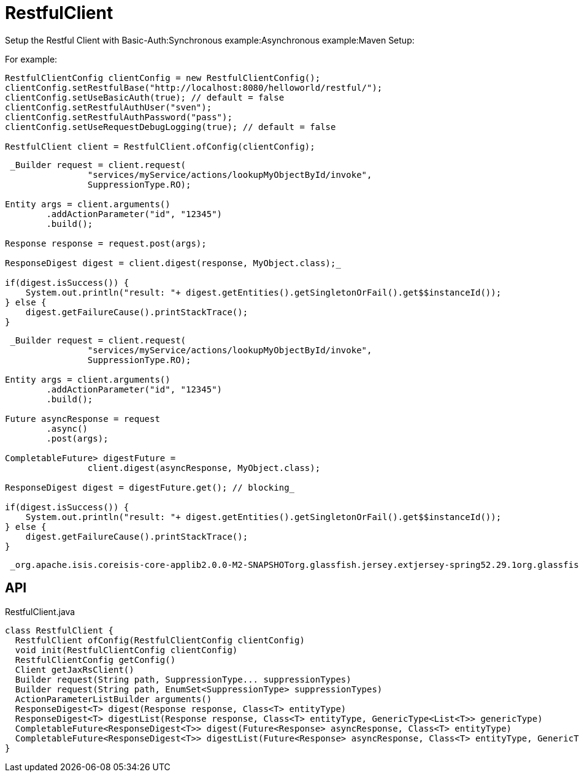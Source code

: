 = RestfulClient
:Notice: Licensed to the Apache Software Foundation (ASF) under one or more contributor license agreements. See the NOTICE file distributed with this work for additional information regarding copyright ownership. The ASF licenses this file to you under the Apache License, Version 2.0 (the "License"); you may not use this file except in compliance with the License. You may obtain a copy of the License at. http://www.apache.org/licenses/LICENSE-2.0 . Unless required by applicable law or agreed to in writing, software distributed under the License is distributed on an "AS IS" BASIS, WITHOUT WARRANTIES OR  CONDITIONS OF ANY KIND, either express or implied. See the License for the specific language governing permissions and limitations under the License.

Setup the Restful Client with Basic-Auth:Synchronous example:Asynchronous example:Maven Setup:

For example:

----

RestfulClientConfig clientConfig = new RestfulClientConfig();
clientConfig.setRestfulBase("http://localhost:8080/helloworld/restful/");
clientConfig.setUseBasicAuth(true); // default = false
clientConfig.setRestfulAuthUser("sven");
clientConfig.setRestfulAuthPassword("pass");
clientConfig.setUseRequestDebugLogging(true); // default = false

RestfulClient client = RestfulClient.ofConfig(clientConfig);
----

----
 _Builder request = client.request(
                "services/myService/actions/lookupMyObjectById/invoke",
                SuppressionType.RO);

Entity args = client.arguments()
        .addActionParameter("id", "12345")
        .build();

Response response = request.post(args);

ResponseDigest digest = client.digest(response, MyObject.class);_ 

if(digest.isSuccess()) {
    System.out.println("result: "+ digest.getEntities().getSingletonOrFail().get$$instanceId());
} else {
    digest.getFailureCause().printStackTrace();
}
----

----
 _Builder request = client.request(
                "services/myService/actions/lookupMyObjectById/invoke",
                SuppressionType.RO);

Entity args = client.arguments()
        .addActionParameter("id", "12345")
        .build();

Future asyncResponse = request
        .async()
        .post(args);

CompletableFuture> digestFuture =
                client.digest(asyncResponse, MyObject.class);

ResponseDigest digest = digestFuture.get(); // blocking_ 

if(digest.isSuccess()) {
    System.out.println("result: "+ digest.getEntities().getSingletonOrFail().get$$instanceId());
} else {
    digest.getFailureCause().printStackTrace();
}
----

----
 _org.apache.isis.coreisis-core-applib2.0.0-M2-SNAPSHOTorg.glassfish.jersey.extjersey-spring52.29.1org.glassfishjavax.json1.1.4org.eclipse.persistenceorg.eclipse.persistence.moxy2.7.5_ 
----

== API

[source,java]
.RestfulClient.java
----
class RestfulClient {
  RestfulClient ofConfig(RestfulClientConfig clientConfig)
  void init(RestfulClientConfig clientConfig)
  RestfulClientConfig getConfig()
  Client getJaxRsClient()
  Builder request(String path, SuppressionType... suppressionTypes)
  Builder request(String path, EnumSet<SuppressionType> suppressionTypes)
  ActionParameterListBuilder arguments()
  ResponseDigest<T> digest(Response response, Class<T> entityType)
  ResponseDigest<T> digestList(Response response, Class<T> entityType, GenericType<List<T>> genericType)
  CompletableFuture<ResponseDigest<T>> digest(Future<Response> asyncResponse, Class<T> entityType)
  CompletableFuture<ResponseDigest<T>> digestList(Future<Response> asyncResponse, Class<T> entityType, GenericType<List<T>> genericType)
}
----

